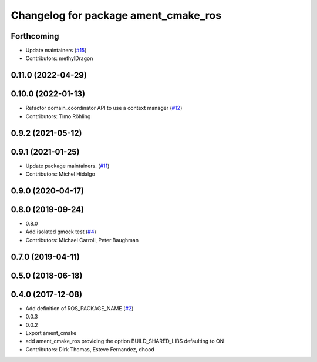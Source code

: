 ^^^^^^^^^^^^^^^^^^^^^^^^^^^^^^^^^^^^^
Changelog for package ament_cmake_ros
^^^^^^^^^^^^^^^^^^^^^^^^^^^^^^^^^^^^^

Forthcoming
-----------
* Update maintainers (`#15 <https://github.com/ros2/ament_cmake_ros/issues/15>`_)
* Contributors: methylDragon

0.11.0 (2022-04-29)
-------------------

0.10.0 (2022-01-13)
-------------------
* Refactor domain_coordinator API to use a context manager (`#12 <https://github.com/ros2/ament_cmake_ros/issues/12>`_)
* Contributors: Timo Röhling

0.9.2 (2021-05-12)
------------------

0.9.1 (2021-01-25)
------------------
* Update package maintainers. (`#11 <https://github.com/ros2/ament_cmake_ros/issues/11>`_)
* Contributors: Michel Hidalgo

0.9.0 (2020-04-17)
------------------

0.8.0 (2019-09-24)
------------------
* 0.8.0
* Add isolated gmock test (`#4 <https://github.com/ros2/ament_cmake_ros/issues/4>`_)
* Contributors: Michael Carroll, Peter Baughman

0.7.0 (2019-04-11)
------------------

0.5.0 (2018-06-18)
------------------

0.4.0 (2017-12-08)
------------------
* Add definition of ROS_PACKAGE_NAME (`#2 <https://github.com/ros2/ament_cmake_ros/issues/2>`_)
* 0.0.3
* 0.0.2
* Export ament_cmake
* add ament_cmake_ros providing the option BUILD_SHARED_LIBS defaulting to ON
* Contributors: Dirk Thomas, Esteve Fernandez, dhood
